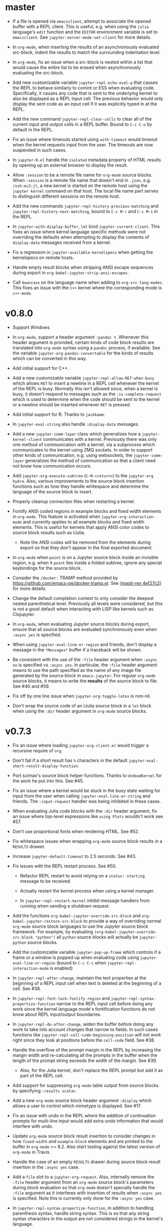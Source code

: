* master

- If a file is opened via =emacsclient=, attempt to associate the opened buffer
  with a REPL client. This is useful, e.g. when using the ~julia~ language's
  ~edit~ function and the =EDITOR= environment variable is set to
  =emacsclient=. See ~jupyter-server-mode-set-client~ for more details.

- In =org-mode=, when inserting the results of an asynchronously evaluated
  src-block, indent the results to match the surrounding indentation level.

- In =org-mode=, fix an issue when a src-block is nested within a list that
  would cause the entire list to be erased when asynchronously evaluating the
  src-block.

- Add new customizable variable ~jupyter-repl-echo-eval-p~ that causes the REPL
  to behave similarly to comint or ESS when evaluating code. Specifically, it
  causes any code that is sent to the underlying kernel to also be displayed as
  a REPL input cell. The previous behavior would only display the sent code as
  an input cell if it was explicitly typed in at the REPL.

- Add the new command ~jupyter-repl-clear-cells~ to clear all of the current
  input and output cells in a REPL buffer. Bound to ~C-c C-o~ by default in the
  REPL.

- Fix an issue where timeouts started using ~with-timeout~ would timeout when
  the kernel requests input from the user. The timeouts are now suspended in
  such cases.

- In =jupyter-R.el= handle the =isolated= metadata property of HTML results by
  opening up an external browser to display the result.

- Allow =:session= to be a remote file name for =org-mode= source blocks. When
  =:session= is a remote file name that doesn't end in =.json=, e.g.
  =/ssh:ec2:jl=, a new kernel is started on the remote host using the
  =jupyter kernel= command on that host. The local file name part serves to
  distinguish different sessions on the remote host.

- Add the new commands ~jupyter-repl-history-previous-matching~ and
  ~jupyter-repl-history-next-matching~, bound to ~C-c M-r~ and ~C-c M-s~ in the
  REPL.

- In ~jupyter-with-display-buffer~, ~let~ bind ~jupyter-current-client~. This
  fixes an issue where kernel language specific methods were not overriding the
  defaults when attempting to display the contents of =display-data= messages
  received from a kernel.

- Fix a regression in ~jupyter-available-kernelspecs~ when getting the
  kernelspecs on remote hosts.

- Handle empty result blocks when stripping ANSI escape sequences during export
  in ~org-babel-jupyter-strip-ansi-escapes~.

- Call ~downcase~ on the language name when adding to ~org-src-lang-modes~.
  This fixes an issue with the ~C++~ kernel where the corresponding mode is
  ~c++-mode~.

* v0.8.0

- Support Windows

- In =org-mode=, support a header argument =:pandoc t=. Whenever this header
  argument is provided, certain kinds of code block results are translated into
  =org-mode= syntax using a =pandoc= process, if available. See the variable
  =jupyter-org-pandoc-convertable= for the kinds of results which can be
  converted in this way.

- Add initial support for C++.

- Add a new customizable variable =jupyter-repl-allow-RET-when-busy= which
  allows =RET= to insert a newline in a REPL cell whenever the kernel of the
  REPL is busy. Normally this isn't allowed since, when a kernel is busy, it
  doesn't respond to messages such as the =:is-complete-request= which
  is used to determine when the code should be sent to the kernel or a newline
  should be inserted whenever =RET= is pressed.

- Add initial support for R. Thanks to =jackkamm=.

- In =jupyter-eval-string= also handle =:display-data= messages.

- Add a new =jupyter-comm-layer= class which generalizes how a
  =jupyter-kernel-client= communicates with a kernel. Previously there was only
  one method of communication with a kernel, via a subprocess which
  communicates to the kernel using ZMQ sockets. In order to support other kinds
  of communication, e.g. using websockets, the =jupyter-comm-layer= generalizes
  the method of communication so that a client need not know how communication
  occurs.

- Add =jupyter-org-execute-subtree= (=C-M-<return>=) to the =jupyter-org=
  =hydra=. Also, various improvements to the source block insertion functions
  such as how they handle whitespace and determine the language of the source
  block to insert.

- Properly cleanup connection files when restarting a kernel.

- Fontify ANSI coded regions in example blocks and fixed width elements in
  =org-mode=. This feature is activated when =jupyter-org-interaction-mode= and
  currently applies to all example blocks and fixed width elements. This is
  useful for kernels that apply ANSI color codes to source block results such
  as IJulia.

  - Note the ANSI codes will be removed from the elements during export so that
    they don't appear in the final exported document.

- In =org-mode= when =point= is on a Jupyter source block inside an invisible
  region, e.g. when it =point= lies inside a folded subtree, ignore any special
  keybindings for the source block.

- Consider the =/docker:= TRAMP method provided by
  https://github.com/emacs-pe/docker-tramp.el. See [[orgit-rev:.::4ef27c2][(magit-rev 4ef27c2)]] for more
  details.

- Change the default completion context to only consider the deepest nested
  parenthetical level. Previously all levels were considered, but this is not a
  good default when interacting with LISP like kernels such as Clojupyter.

- In =org-mode=, when evaluating Jupyter source blocks during export, ensure
  that all source blocks are evaluated synchronously even when =:async yes= is
  specified.

- When using =jupyter-eval-line-or-region= and friends, don't display a message
  in the =*Messages*= buffer if a traceback will be shown.

- Be consistent with the use of the =:file= header argument when =:async no= is
  specified vs =:async yes=. In particular, the =:file= header argument means
  to use the path specified as the name of any image file generated by the
  source block in =emacs-jupyter=. For regular =org-mode= source blocks, it
  means to write the *results* of the source block to file. See #40 and #59.

- Fix off by one line issue when =jupyter-org-toggle-latex= is non-nil.

- Don't wrap the source code of an IJulia source block in a =let= block when
  using the =:dir= header argument in =org-mode= source blocks.

* v0.7.3

- Fix an issue where loading =jupyter-org-client.el= would trigger a recursive
  require of =org=.

- Don't fail if a short result has =%= characters in the default
  =jupyter-eval-short-result-display-function=.

- Port scimax's source block helper functions. Thanks to =UndeadKernel= for the
  work he put into this. See #45.

- Fix an issue where a kernel would be stuck in the busy state waiting for
  input from the user when calling =jupyter-eval-line-or-string= and friends.
  The =:input-request= handler was being inhibited in these cases.

- When evaluating Julia code blocks with the =:dir= header argument, fix an
  issue where top-level expressions like =using Plots= wouldn't work see #57.

- Don't use proportional fonts when rendering HTML. See #52.

- Fix whitespace issues when wrapping =org-mode= source block results in a
  =RESULTS= drawer.

- Increase =jupyter-default-timeout= to 2.5 seconds. See #43.

- Fix issues with the REPL restart process. See #50.
  - Refactor REPL restart to avoid relying on a =status: starting= message to
    be received.

  - Actually restart the kernel process when using a kernel manager.

  - In =jupyter-repl-restart-kernel= inhibit message handlers from running when
    sending a shutdown request.

- Add the functions =org-babel-jupyter-override-src-block= and
  =org-babel-jupyter-restore-src-block= to provide a way of overriding normal
  =org-mode= source block languages to use the Jupyter source block framework.
  For example, by evaluating =(org-babel-jupyter-override-src-block "python")=
  all =python= source blocks will actually be =jupyter-python= source blocks.

- Add the customizable variable =jupyter-pop-up-frame= which controls if a
  frame or a window is popped up when evaluating code using
  =jupyter-eval-line-or-region= (bound to =C-c C-c= when
  =jupyter-repl-interaction-mode= is enabled)

- In =jupyter-repl-after-change=, maintain the text properties at the beginning
  of a REPL input cell when text is deleted at the beginning of a cell. See #38.

- In =jupyter-repl-font-lock-fontify-region= and
  =jupyter-repl-syntax-propertize-function= narrow to the REPL input cell
  before doing any work since the kernel language mode's fontification
  functions do not know about REPL input/output boundaries.

- In =jupyter-repl-do-after-change=, widen the buffer before doing any work to
  take into account changes that narrow to fields. In such cases functions like
  =jupyter-repl-cell-code-beginning-position= will not work right since they
  look at positions before the =cell-code= field. See #38.

- Handle the overflow of the prompt margin in the REPL by increasing the margin
  width and re-calculating all the prompts in the buffer when the length of the
  prompt string exceeds the width of the margin. See #39.
  - Also, for the Julia kernel, don't replace the REPL prompt but add it as part of
    the REPL cell.

- Add support for suppressing =org-mode= table output from source blocks by
  specifying =:results scalar=.

- Add a new =org-mode= source block header argument =:display= which allows a
  user to control which mimetype is displayed. See #17.

- Fix an issue with undo in the REPL where the addition of continuation prompts
  for multi-line input would add extra undo information that would interfere
  with undo.

- Update =org-mode= source block result insertion to consider changes in how
  =fixed-width= and =example-block= elements and are printed to the buffer in
  =org-mode= >= 9.2. Also start testing against the latest version of
  =org-mode= in Travis.

- Handle the case of an empty =RESULTS= drawer during source block result
  insertion in the =:async yes= case.

- Add a =file= slot to a =jupyter-org-request=. Also, internally remove the
  =:file= header argument from an =org-mode= source block's parameters during
  block evaluation so that =org-mode= doesn't specially handle the =:file=
  argument as it interferes with insertion of results when =:async yes= is
  specified. Note this is currently only done for the =:async yes= case.

- In =jupyter-repl-syntax-propertize-function=, in addition to handling
  parenthesis syntax, handle string syntax. This is so that any string syntax
  characters in the output are not considered strings in the kernel's language.

- In =jupyter--display-eval-result= prefer Markdown if it is available.

* v0.7.2

- In =jupyter-handle-input-request=, be more secure when reading passwords by
  using =clear-string= after sending the message and avoiding printing
  passwords to the =*Messages*= buffer when =jupyter--debug= is non-nil.

- In =jupyter-insert-latex= remove modification-hooks from the image overlays
  so that the images are not removed from the buffer when changing the text
  properties of the underlying text.

- In =jupyter-read-expression= show the kernel language when prompting in the
  minibuffer.

- In =jupyter-repl-kill-buffer-query-function= also ask to kill the kernel.

- In =jupyter-with-display-buffer= properly advance
  =jupyter-display-buffer-marker= when contents are added to the buffer so that
  future inserts will insert at the end of the buffer. Also handle a =nil=
  RESET argument.

- Keep =:= as the start of a completion prefix for the Julia kernel to allow
  completing dictionary keys.

- Consider the state of the ioloop in the =jupyter-channel-alive-p= method of a
  =jupyter-kernel-client=. In particular, ensure the method returns nil, when
  the ioloop isn't alive.

- Change the default completion context, the context returned by
  =jupyter-code-context= with an argument of =completion=, to return all nested
  levels of parenthesis.

- In =org-babel-jupyter-setup-export=, use the kernelspecs on the system to add
  to =org-latex-minted-langs=.

- Add new hook variables =jupyter-repl-cell-{pre|post}-send-hook= that are
  called before and after sending the contents of a REPL cell to the kernel.

- In =jupyter-repl-finalize-cell= ensure that only the last cell in the REPL
  buffer is finalized by going to =point-max= before accessing a cell's
  properties. This avoids issues with modifying the properties of previously
  finalized cells.

- Integrate more with =font-lock= and =syntax-ppss= in the REPL by (1) adding a
  custom =syntax-propertize-function= (2) handle REPL mode characters in the
  Julia kernel and (3) use the kernel language syntax table when calling
  =font-lock= functions.

* v0.7.1

- Fix a bug in =jupyter-connect-repl= which would cause the REPL to think that
  the kernel wasn't alive. The issue was that the heartbeat channel was not
  exchanging messages with the kernel and the heartbeat channel is relied on to
  check for the liveness of a kernel connected to using =jupyter-connect-repl=.
  See #29.

- When using =jupyter-eval-string= (=C-c M-:=), properly use the client local
  variable, =jupyter-eval-expression-history=, as the minibuffer history.

- =jupyter-repl-restart-kernel= now prompts for a REPL client to restart if the
  =jupyter-current-client= variable is not set in the current buffer. See #28.

- Fix bug when a kernel does not respond to a shutdown request. Previously in
  such cases, the kernel process would not be forcibly killed and would stay
  alive.

- Add =org-babel-jupyter-setup-export= to integrate the exporting process with
  =emacs-jupyter=. This function is added to
  =org-export-before-processing-hook= and currently only ensures that, when
  exporting to LaTeX and the minted package is being used, the =jupyter-LANG=
  source blocks use =LANG= for their minted language.

* v0.7.0

- Remove compatibility with =ob-ipython= by going back to using a =jupyter-=
  prefix instead of a =jupy-= prefix for Jupyter src-block languages.

- Re-use windows displaying =jupyter= specific buffers instead of popping up
  new windows whenever possible, e.g. when displaying a traceback or output
  caused by evaluating code. See =jupyter-display-current-buffer-reuse-window=.

- Consider the underlying REPL client of =org-mode= Jupyter src-blocks as valid
  clients to associate a source code buffer with using
  =jupyter-repl-associate-buffer=.

- Add the customizable variable =jupyter-org-toggle-latex= which automatically
  converts latex fragment results of =org-mode= Jupyter src-blocks into images
  if non-nil.

- Add the customizable variables =jupyter-eval-short-result-max-lines= and
  =jupyter-eval-short-result-display-function= which control how to display
  evaluation results having a number of lines less than
  =jupyter-eval-short-result-max-lines=. As an example, you can set
  =jupyter-eval-short-result-display-function= to =popup-tip= from the =popup=
  package to show short results inline after evaluation.

- When =:results silent= is an argument for an =org-mode= src-block and an
  error occurs, display a link to jump to the line of the src-block which
  caused the error along with the error traceback. Note this requires that the
  underlying kernel language extend the =jupyter-org-error-location= method.

- Fix integration with =insert-for-yank= inside a REPL buffer. Previously,
  yanking text from the kill ring into the REPL buffer would interfere with
  font-lock and motion functions such as =beginning-of-line=. See [[https://github.com/dzop/emacs-jupyter/issues/14][#14]].

- Add the minor mode =jupyter-org-interaction-mode= enabled in all =org-mode=
  buffers by default. This mode enables completion in Jupyter src-blocks
  directly from the =org-mode= buffer and custom keybindings for each kernel
  language that are only enabled if =point= is inside a Jupyter src-block. You
  bind keys to commands using =jupyter-org-define-key=. Inspired by =scimax=.

- Support the =:dir= header argument of =org-mode= src-blocks. Since Jupyter
  src-blocks have a backing REPL session, the =:dir= argument only ensures that
  the REPL session is initialized in the specified directory. After the session
  is initialized, the =:dir= argument has no effect when evaluating src-blocks
  with the same underlying session. Now, the directory is changed inside the
  REPL environment before evaluation of a src-block and reset to the previous
  directory after evaluation whenever =:dir= is specified as a header argument.
  Note, this requires that the backing kernel language handles =:dir= in the
  changelist argument of =org-babel-jupyter-transform-code=. Also inspired by
  =scimax=.

- Add support for inline Jupyter src-blocks in =org-mode=.

- For Jupyter src-blocks, delete files of unreachable links from
  =org-babel-jupyter-resource-directory=. When replacing image link results of
  a src-block, e.g. by re-evaluation of the src-block, delete the corresponding
  image file if it exists in =org-babel-jupyter-resource-directory=. Once again
  inspired by =scimax=.

- Add the =jupyter-repl-traceback= face. This face is used to fontify the
  background of a traceback in the REPL buffer to distinguish it from other
  output. In addition to this face, there is also =jupyter-repl-input-prompt=
  and =jupyter-repl-output-prompt=.
* How to update this file

Examine the output of

#+NAME: changelog
#+HEADER: :var PREV_VERSION="99986e5978058cfaeb5769740524d6d1274ee187" VERSION="master"
#+BEGIN_SRC shell :results output
git log --pretty=format:"%s" ${PREV_VERSION}...${VERSION}
#+END_SRC

and filter down to the most notable changes, summarize each one. Be sure to
update the =VERSION= variables first.

#+RESULTS: changelog

* Update Version header

Update the =Version= in the header of all source files.

#+BEGIN_SRC elisp :results silent :var version="0.8.0"
(let ((re "^;; Version: \\(\\([0-9]+\\)\\.\\([0-9]+\\)\\.\\([0-9]+\\)\\)" ))
  (dolist (file (append (directory-files default-directory nil ".el$")
                        (directory-files (expand-file-name "test" default-directory) t ".el$")))
    (let* ((buf (find-buffer-visiting file))
           (kill (null buf)))
      (unless buf
        (setq buf (find-file-noselect file)))
      (with-current-buffer buf
        (save-excursion
          (save-restriction
            (widen)
            (goto-char (point-min))
            (when (re-search-forward re nil t)
              (replace-match version nil nil nil 1))
            (save-buffer)
            (when kill
              (kill-buffer))))))))
#+END_SRC

